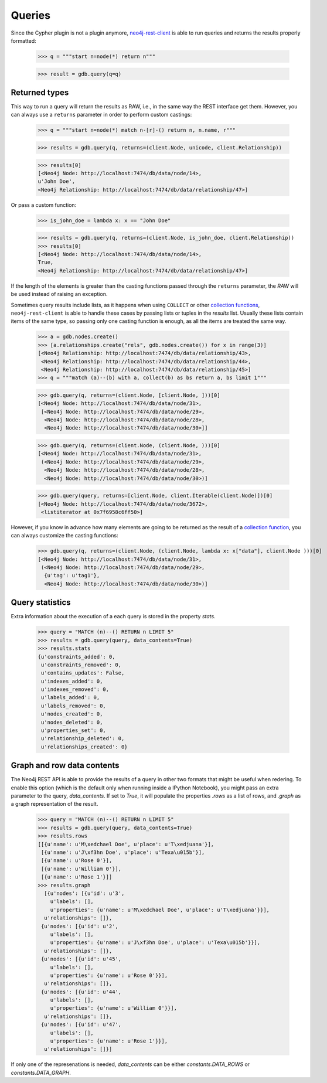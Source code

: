 Queries
=======

Since the Cypher plugin is not a plugin anymore, neo4j-rest-client_ is able to
run queries and returns the results properly formatted:

  >>> q = """start n=node(*) return n"""

  >>> result = gdb.query(q=q)

Returned types
--------------

This way to run a query will return the results as RAW, i.e., in the same way
the REST interface get them. However, you can always use a ``returns`` parameter
in order to perform custom castings:

  >>> q = """start n=node(*) match n-[r]-() return n, n.name, r"""

  >>> results = gdb.query(q, returns=(client.Node, unicode, client.Relationship))

  >>> results[0]
  [<Neo4j Node: http://localhost:7474/db/data/node/14>,
  u'John Doe',
  <Neo4j Relationship: http://localhost:7474/db/data/relationship/47>]

Or pass a custom function:

  >>> is_john_doe = lambda x: x == "John Doe"

  >>> results = gdb.query(q, returns=(client.Node, is_john_doe, client.Relationship))
  >>> results[0]
  [<Neo4j Node: http://localhost:7474/db/data/node/14>,
  True,
  <Neo4j Relationship: http://localhost:7474/db/data/relationship/47>]

If the length of the elements is greater than the casting functions passed through
the ``returns`` parameter, the `RAW` will be used instead of raising an exception.

Sometimes query results include lists, as it happens when using ``COLLECT`` or other
`collection functions`_, ``neo4j-rest-client`` is able to handle these cases by passing
lists or tuples in the `results` list. Usually these lists contain items of the
same type, so passing only one casting function is enough, as all the items are
treated the same way.

  >>> a = gdb.nodes.create()
  >>> [a.relationships.create("rels", gdb.nodes.create()) for x in range(3)]
  [<Neo4j Relationship: http://localhost:7474/db/data/relationship/43>,
   <Neo4j Relationship: http://localhost:7474/db/data/relationship/44>,
   <Neo4j Relationship: http://localhost:7474/db/data/relationship/45>]
  >>> q = """match (a)--(b) with a, collect(b) as bs return a, bs limit 1"""

  >>> gdb.query(q, returns=(client.Node, [client.Node, ]))[0]
  [<Neo4j Node: http://localhost:7474/db/data/node/31>,
   [<Neo4j Node: http://localhost:7474/db/data/node/29>,
    <Neo4j Node: http://localhost:7474/db/data/node/28>,
    <Neo4j Node: http://localhost:7474/db/data/node/30>]]

  >>> gdb.query(q, returns=(client.Node, (client.Node, )))[0]
  [<Neo4j Node: http://localhost:7474/db/data/node/31>,
   (<Neo4j Node: http://localhost:7474/db/data/node/29>,
    <Neo4j Node: http://localhost:7474/db/data/node/28>,
    <Neo4j Node: http://localhost:7474/db/data/node/30>)]

  >>> gdb.query(query, returns=[client.Node, client.Iterable(client.Node)])[0]
  [<Neo4j Node: http://localhost:7474/db/data/node/3672>,
   <listiterator at 0x7f6958c6ff50>]


However, if you know in advance how many elements are going to be returned as
the result of a `collection function`_, you can always customize the casting functions:

  >>> gdb.query(q, returns=(client.Node, (client.Node, lambda x: x["data"], client.Node )))[0]
  [<Neo4j Node: http://localhost:7474/db/data/node/31>,
   (<Neo4j Node: http://localhost:7474/db/data/node/29>,
    {u'tag': u'tag1'},
    <Neo4j Node: http://localhost:7474/db/data/node/30>)]

Query statistics
----------------

Extra information about the execution of a each query is stored in the
property `stats`.

  >>> query = "MATCH (n)--() RETURN n LIMIT 5"
  >>> results = gdb.query(query, data_contents=True)
  >>> results.stats
  {u'constraints_added': 0,
   u'constraints_removed': 0,
   u'contains_updates': False,
   u'indexes_added': 0,
   u'indexes_removed': 0,
   u'labels_added': 0,
   u'labels_removed': 0,
   u'nodes_created': 0,
   u'nodes_deleted': 0,
   u'properties_set': 0,
   u'relationship_deleted': 0,
   u'relationships_created': 0}


Graph and row data contents
---------------------------

The Neo4j REST API is able to provide the results of a query in other two
formats that might be useful when redering. To enable this option (which is the
default only when running inside a IPython Notebook), you might pass an extra
parameter to the query, `data_contents`. If set to `True`, it will populate the
properties `.rows` as a list of rows, and `.graph` as a graph representation of
the result.

  >>> query = "MATCH (n)--() RETURN n LIMIT 5"
  >>> results = gdb.query(query, data_contents=True)
  >>> results.rows
  [[{u'name': u'M\xedchael Doe', u'place': u'T\xedjuana'}],
   [{u'name': u'J\xf3hn Doe', u'place': u'Texa\u015b'}],
   [{u'name': u'Rose 0'}],
   [{u'name': u'William 0'}],
   [{u'name': u'Rose 1'}]]
  >>> results.graph
    [{u'nodes': [{u'id': u'3',
      u'labels': [],
      u'properties': {u'name': u'M\xedchael Doe', u'place': u'T\xedjuana'}}],
    u'relationships': []},
   {u'nodes': [{u'id': u'2',
      u'labels': [],
      u'properties': {u'name': u'J\xf3hn Doe', u'place': u'Texa\u015b'}}],
    u'relationships': []},
   {u'nodes': [{u'id': u'45',
      u'labels': [],
      u'properties': {u'name': u'Rose 0'}}],
    u'relationships': []},
   {u'nodes': [{u'id': u'44',
      u'labels': [],
      u'properties': {u'name': u'William 0'}}],
    u'relationships': []},
   {u'nodes': [{u'id': u'47',
      u'labels': [],
      u'properties': {u'name': u'Rose 1'}}],
    u'relationships': []}]

If only one of the represenations is needed, `data_contents` can be either
`constants.DATA_ROWS` or `constants.DATA_GRAPH`.



.. _neo4j-rest-client: http://pypi.python.org/pypi/neo4jrestclient/
.. _`collection function`: http://docs.neo4j.org/chunked/stable/query-functions-collection.html
.. _`collection functions`: http://docs.neo4j.org/chunked/stable/query-functions-collection.html
